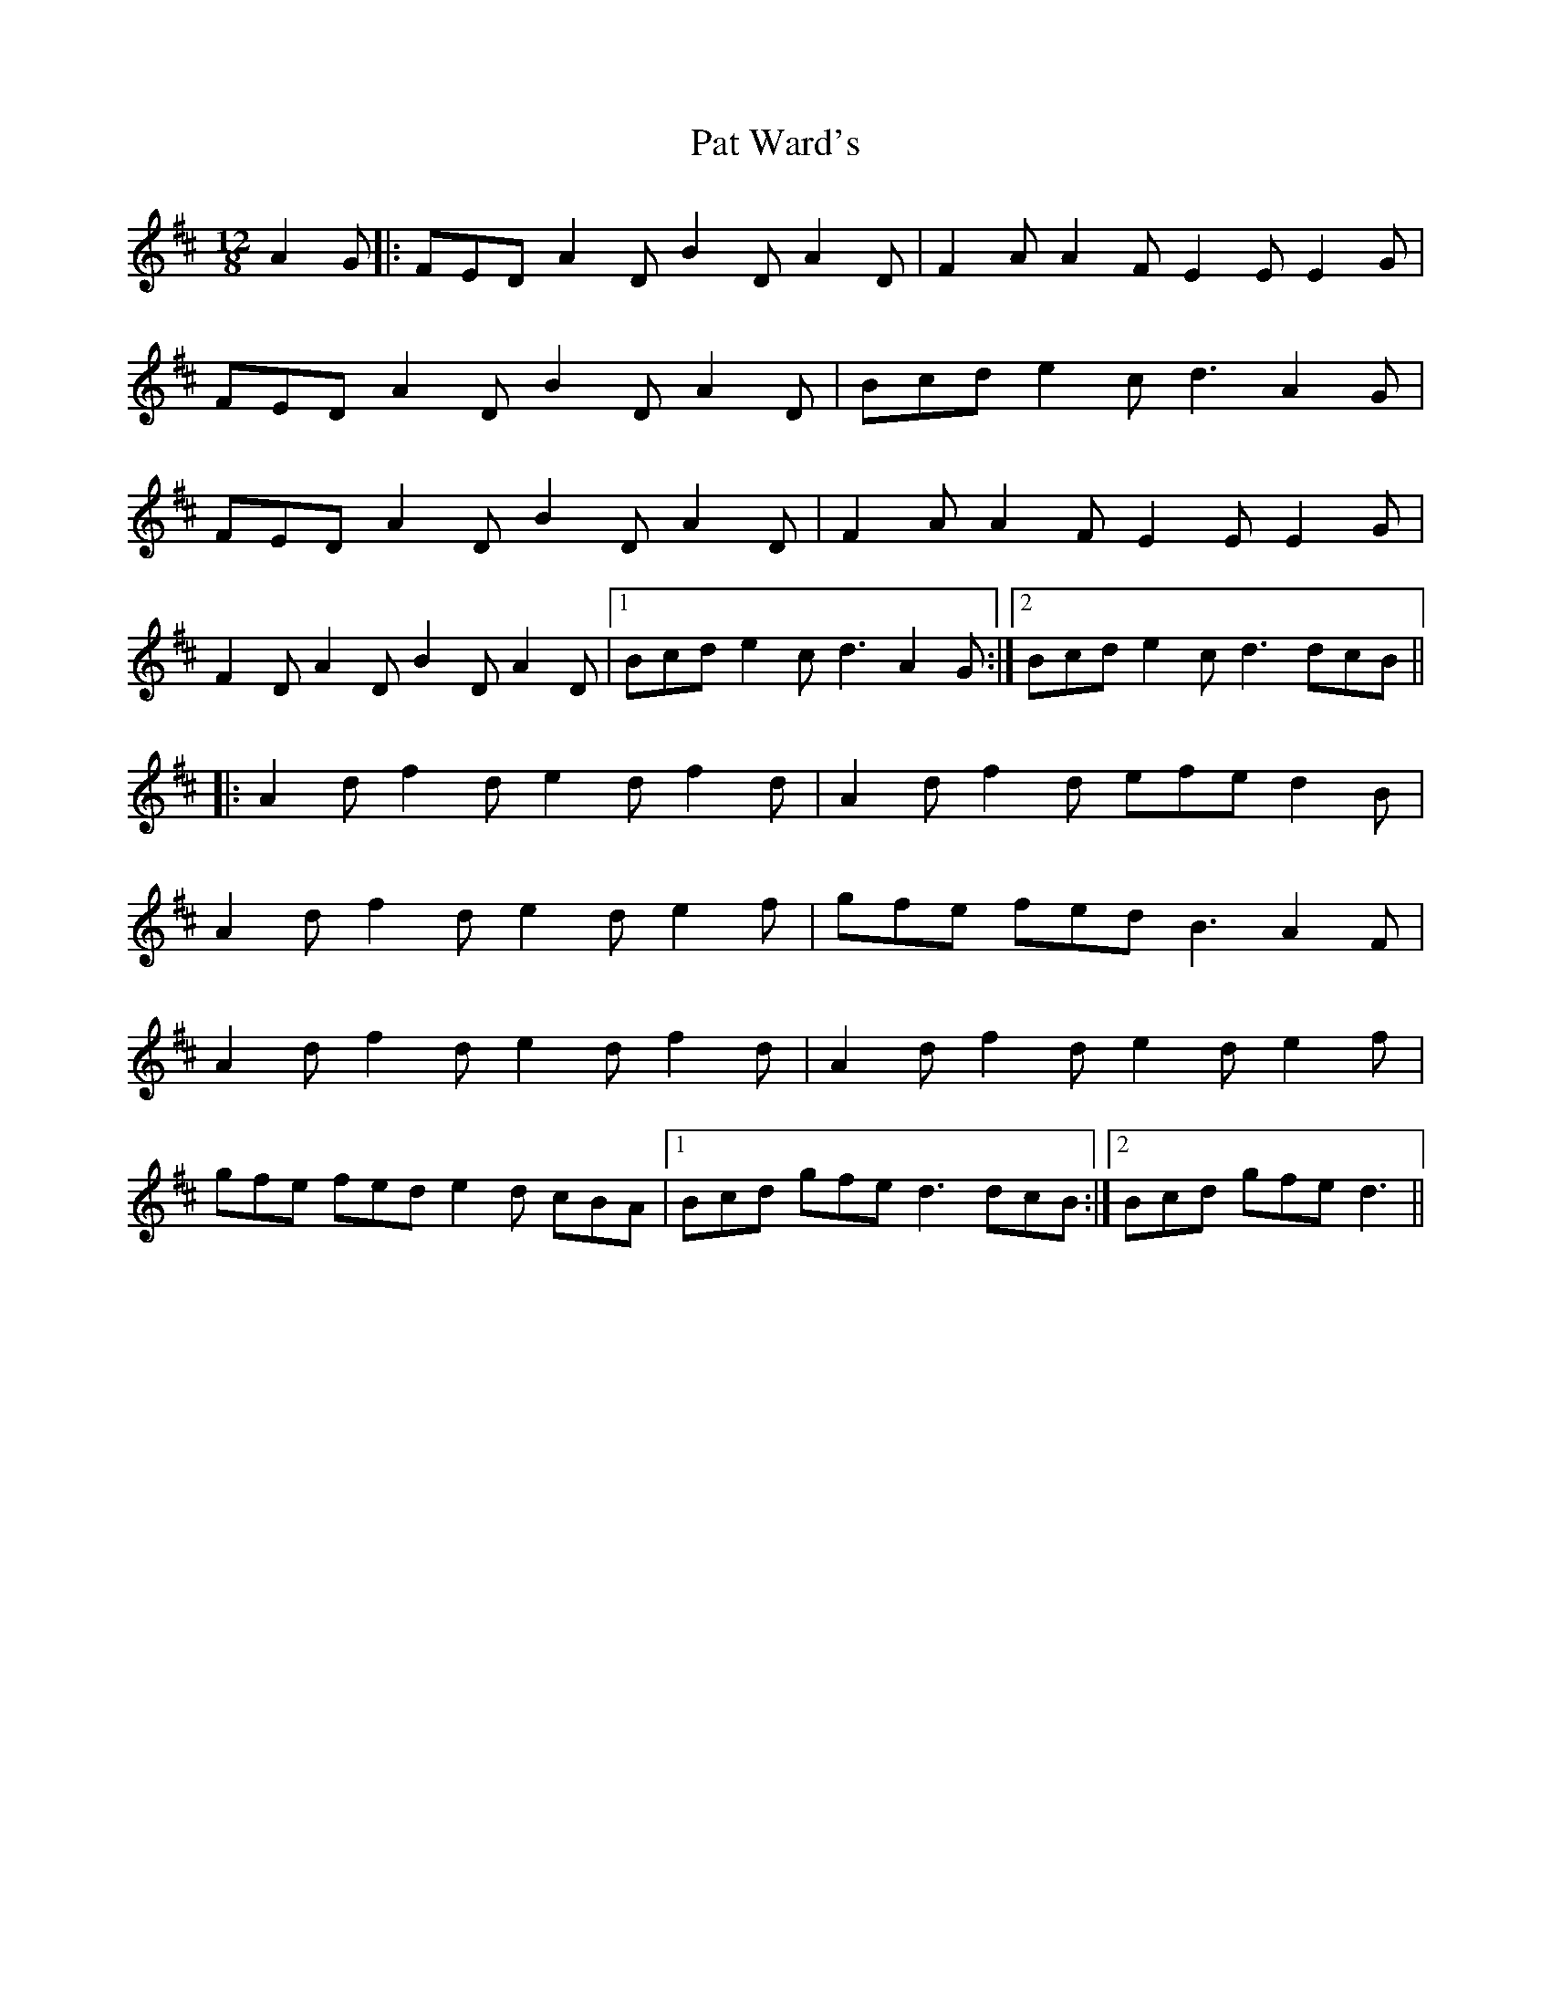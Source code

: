 X: 31749
T: Pat Ward's
R: slide
M: 12/8
K: Dmajor
A2G|:FED A2D B2D A2D|F2A A2F E2E E2G|
FED A2D B2D A2D|Bcd e2c d3 A2G|
FED A2D B2D A2D|F2A A2F E2E E2G|
F2D A2D B2D A2D|1 Bcd e2c d3 A2G:|2 Bcd e2c d3 dcB||
|:A2d f2d e2d f2d|A2d f2d efe d2B|
A2d f2d e2d e2f|gfe fed B3 A2F|
A2d f2d e2d f2d|A2d f2d e2d e2f|
gfe fed e2d cBA|1 Bcd gfe d3 dcB:|2 Bcd gfe d3||

